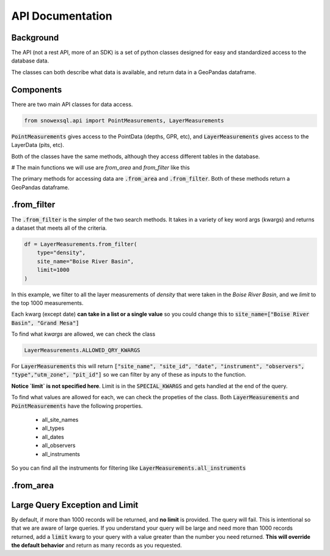 API Documentation
=================
.. role:: python(code)
    :language: python

Background
----------
The API (not a rest API, more of an SDK) is a set of python classes
designed for easy and standardized access to the database data.

The classes can both describe what data is available, and return
data in a GeoPandas dataframe.

Components
----------
There are two main API classes for data access.

.. code-block:: python

    from snowexsql.api import PointMeasurements, LayerMeasurements

:code:`PointMeasurements` gives access to the PointData (depths, GPR, etc), and
:code:`LayerMeasurements` gives access to the LayerData (pits, etc).

Both of the classes have the same methods, although they access different
tables in the database.

# The main functions we will use are `from_area` and `from_filter` like this

The primary methods for accessing data are :code:`.from_area` and
:code:`.from_filter`. Both of these methods return a GeoPandas dataframe.

.from_filter
------------

The :code:`.from_filter` is the simpler of the two search methods. It takes in
a variety of key word args (kwargs) and returns a dataset that meets
all of the criteria.

.. code-block:: python

    df = LayerMeasurements.from_filter(
        type="density",
        site_name="Boise River Basin",
        limit=1000
    )

In this example, we filter to all the layer measurements of `density`
that were taken in the `Boise River Basin`, and we `limit` to the top
1000 measurements.

Each kwarg (except date) **can take in a list or a single value** so you could change
this to :code:`site_name=["Boise River Basin", "Grand Mesa"]`

To find what `kwargs` are allowed, we can check the class

.. code-block:: python

    LayerMeasurements.ALLOWED_QRY_KWARGS

For :code:`LayerMeasurements` this will return
:code:`["site_name", "site_id", "date", "instrument", "observers", "type","utm_zone", "pit_id"]`
so we can filter by any of these as inputs to the function.

**Notice `limit` is not specified here**. Limit is in the :code:`SPECIAL_KWARGS`
and gets handled at the end of the query.

To find what values are allowed for each, we can check the propeties of the
class. Both :code:`LayerMeasurements` and :code:`PointMeasurements` have
the following properties.

..

 * all_site_names
 * all_types
 * all_dates
 * all_observers
 * all_instruments

So you can find all the instruments for filtering like :code:`LayerMeasurements.all_instruments`



.from_area
----------


Large Query Exception and Limit
-------------------------------

By default, if more than 1000 records will be returned, and **no limit**
is provided. The query will fail. This is intentional so that we are aware
of large queries. If you understand your query will be large and need
more than 1000 records returned, add a :code:`limit` kwarg to your query
with a value greater than the number you need returned.
**This will override the default behavior** and return as many records as
you requested. 
